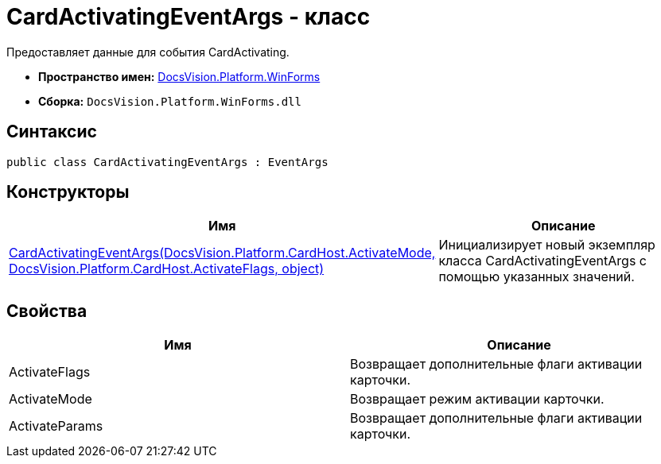 = CardActivatingEventArgs - класс

Предоставляет данные для события CardActivating.

* *Пространство имен:* xref:api/DocsVision/Platform/WinForms/WinForms_NS.adoc[DocsVision.Platform.WinForms]
* *Сборка:* `DocsVision.Platform.WinForms.dll`

== Синтаксис

[source,csharp]
----
public class CardActivatingEventArgs : EventArgs
----

== Конструкторы

[cols=",",options="header"]
|===
|Имя |Описание
|xref:api/DocsVision/Platform/WinForms/CardActivatingEventArgs_CT.adoc[CardActivatingEventArgs(DocsVision.Platform.CardHost.ActivateMode, DocsVision.Platform.CardHost.ActivateFlags, object)] |Инициализирует новый экземпляр класса CardActivatingEventArgs с помощью указанных значений.
|===

== Свойства

[cols=",",options="header"]
|===
|Имя |Описание
|ActivateFlags |Возвращает дополнительные флаги активации карточки.
|ActivateMode |Возвращает режим активации карточки.
|ActivateParams |Возвращает дополнительные флаги активации карточки.
|===
